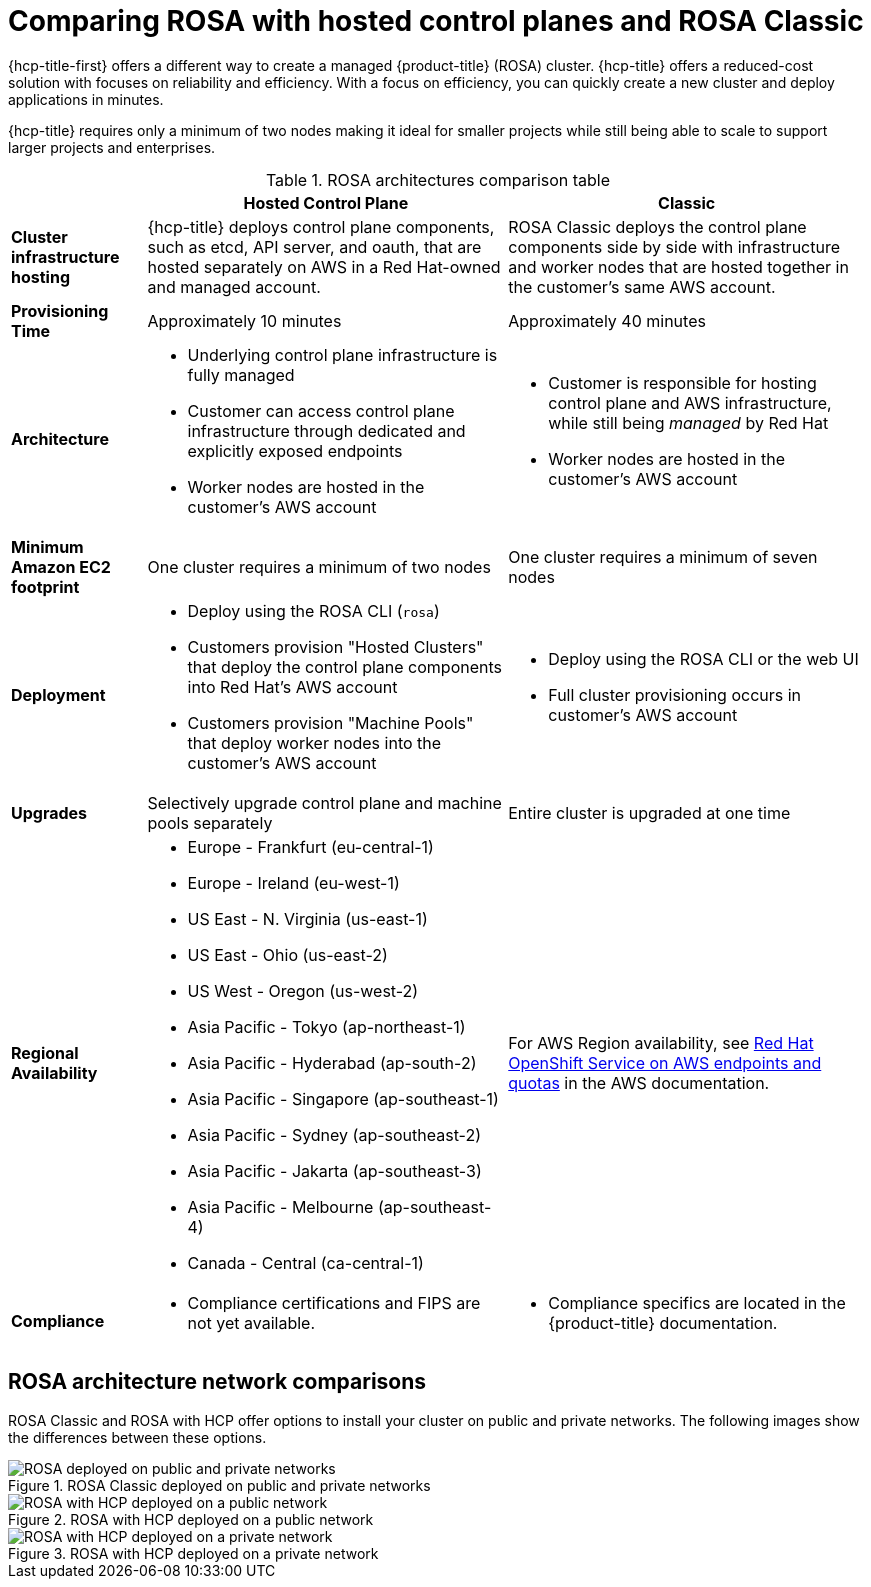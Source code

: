 // Module included in the following assemblies:
//
// * rosa_hcp/rosa-hcp-sts-creating-a-cluster-quickly.adoc

:_mod-docs-content-type: CONCEPT
[id="rosa-hcp-classic-comparison_{context}"]
= Comparing ROSA with hosted control planes and ROSA Classic

{hcp-title-first} offers a different way to create a managed {product-title} (ROSA) cluster. {hcp-title} offers a reduced-cost solution with focuses on reliability and efficiency. With a focus on efficiency, you can quickly create a new cluster and deploy applications in minutes.

{hcp-title} requires only a minimum of two nodes making it ideal for smaller projects while still being able to scale to support larger projects and enterprises.

.ROSA architectures comparison table

[cols="3a,8a,8a",options="header"]
|===
| {nbsp} +
| Hosted Control Plane
| Classic

| *Cluster infrastructure hosting*
| {hcp-title} deploys control plane components, such as etcd, API server, and oauth, that are hosted separately on AWS in a Red Hat-owned and managed account.
| ROSA Classic deploys the control plane components side by side with infrastructure and worker nodes that are hosted together in the customer’s same AWS account.

| *Provisioning Time*
| Approximately 10 minutes
| Approximately 40 minutes

| *Architecture*
|
    * Underlying control plane infrastructure is fully managed
    * Customer can access control plane infrastructure through dedicated and explicitly exposed endpoints
    * Worker nodes are hosted in the customer's AWS account
|
    * Customer is responsible for hosting control plane and AWS infrastructure, while still being _managed_ by Red Hat
    * Worker nodes are hosted in the customer's AWS account

| *Minimum Amazon EC2 footprint*
| One cluster requires a minimum of two nodes
| One cluster requires a minimum of seven nodes

| *Deployment*
|
    * Deploy using the ROSA CLI (`rosa`)
    * Customers provision "Hosted Clusters" that deploy the control plane components into Red Hat's AWS account
    * Customers provision "Machine Pools" that deploy worker nodes into the customer's AWS account
|
    * Deploy using the ROSA CLI or the web UI
    * Full cluster provisioning occurs in customer's AWS account

| *Upgrades*
| Selectively upgrade control plane and machine pools separately
| Entire cluster is upgraded at one time

| *Regional Availability*
|
* Europe - Frankfurt (eu-central-1)
* Europe - Ireland (eu-west-1)
* US East - N. Virginia (us-east-1)
* US East - Ohio (us-east-2)
* US West - Oregon (us-west-2)
* Asia Pacific - Tokyo (ap-northeast-1)
* Asia Pacific - Hyderabad (ap-south-2)
* Asia Pacific - Singapore (ap-southeast-1)
* Asia Pacific - Sydney (ap-southeast-2)
* Asia Pacific - Jakarta (ap-southeast-3)
* Asia Pacific - Melbourne (ap-southeast-4)
* Canada - Central (ca-central-1)
| For AWS Region availability, see link:https://docs.aws.amazon.com/general/latest/gr/rosa.html[Red Hat OpenShift Service on AWS endpoints and quotas] in the AWS documentation.

| *Compliance*
|
    * Compliance certifications and FIPS are not yet available.
|
    * Compliance specifics are located in the {product-title} documentation.
|===

[id="rosa-hcp-classic-comparison-networks_{context}"]
== ROSA architecture network comparisons

ROSA Classic and ROSA with HCP offer options to install your cluster on public and private networks. The following images show the differences between these options.

.ROSA Classic deployed on public and private networks
image::156_OpenShift_ROSA_Arch_0621_private_public_classic.png[ROSA deployed on public and private networks]

.ROSA with HCP deployed on a public network
image::ROSA-HCP-and-ROSA-Classic-public.png[ROSA with HCP deployed on a public network]

.ROSA with HCP deployed on a private network
image::ROSA-HCP-and-ROSA-Classic-private.png[ROSA with HCP deployed on a private network]
